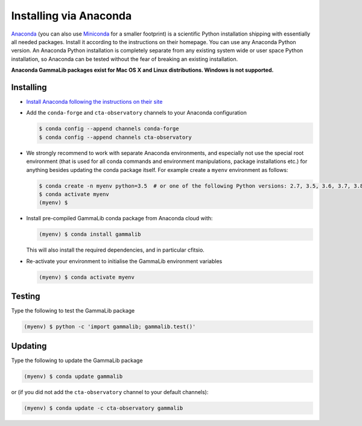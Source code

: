 .. _install_conda:

Installing via Anaconda
=======================

`Anaconda <https://www.anaconda.com/download/>`_ (you can also use
`Miniconda <https://conda.io/miniconda.html>`_ for a smaller footprint) is a
scientific Python installation shipping with essentially all needed packages.
Install it according to the instructions on their homepage. You can use any
Anaconda Python version. An Anaconda Python installation is completely separate
from any existing system wide or user space Python installation, so Anaconda
can be tested without the fear of breaking an existing installation.

**Anaconda GammaLib packages exist for Mac OS X and Linux distributions. Windows
is not supported.**


Installing
----------

- `Install Anaconda following the instructions on their site <https://www.anaconda.com/download/>`_

- Add the ``conda-forge`` and ``cta-observatory`` channels to your Anaconda
  configuration

  .. code-block:: bash

     $ conda config --append channels conda-forge
     $ conda config --append channels cta-observatory

- We strongly recommend to work with separate Anaconda environments, and
  especially not use the special root environment (that is used for all conda
  commands and environment manipulations, package installations etc.) for
  anything besides updating the conda package itself. For example create
  a ``myenv`` environment as follows:

  .. code-block:: bash

     $ conda create -n myenv python=3.5  # or one of the following Python versions: 2.7, 3.5, 3.6, 3.7, 3.8, 3.9
     $ conda activate myenv
     (myenv) $

- Install pre-compiled GammaLib conda package from Anaconda cloud with:

  .. code-block:: bash

     (myenv) $ conda install gammalib

  This will also install the required dependencies, and in particular cfitsio.

- Re-activate your environment to initialise the GammaLib environment variables

  .. code-block:: bash

     (myenv) $ conda activate myenv


Testing
-------

Type the following to test the GammaLib package

.. code-block:: bash

   (myenv) $ python -c 'import gammalib; gammalib.test()'


Updating
--------

Type the following to update the GammaLib package

.. code-block:: bash

   (myenv) $ conda update gammalib

or (if you did not add the ``cta-observatory`` channel to your default
channels):

.. code-block:: bash

   (myenv) $ conda update -c cta-observatory gammalib
